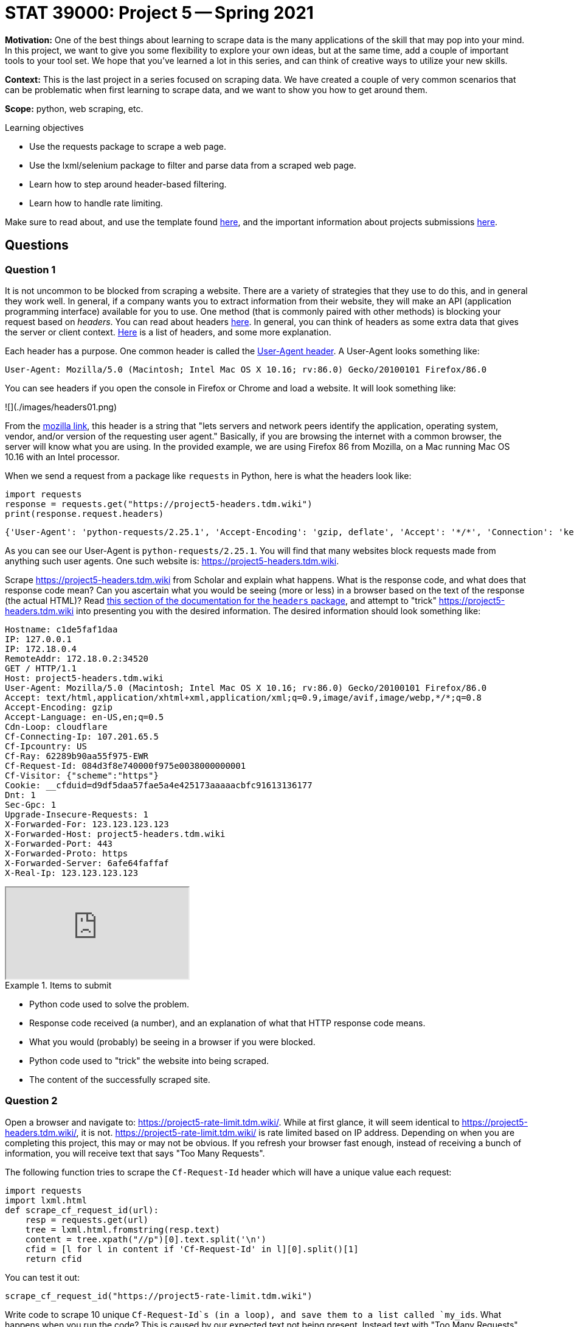 = STAT 39000: Project 5 -- Spring 2021

**Motivation:** One of the best things about learning to scrape data is the many applications of the skill that may pop into your mind. In this project, we want to give you some flexibility to explore your own ideas, but at the same time, add a couple of important tools to your tool set. We hope that you've learned a lot in this series, and can think of creative ways to utilize your new skills.

**Context:** This is the last project in a series focused on scraping data. We have created a couple of very common scenarios that can be problematic when first learning to scrape data, and we want to show you how to get around them.

**Scope:** python, web scraping, etc.

.Learning objectives
****
- Use the requests package to scrape a web page.
- Use the lxml/selenium package to filter and parse data from a scraped web page.
- Learn how to step around header-based filtering.
- Learn how to handle rate limiting.
****

Make sure to read about, and use the template found xref:templates.adoc[here], and the important information about projects submissions xref:submissions.adoc[here].

== Questions

=== Question 1

It is not uncommon to be blocked from scraping a website. There are a variety of strategies that they use to do this, and in general they work well. In general, if a company wants you to extract information from their website, they will make an API (application programming interface) available for you to use. One method (that is commonly paired with other methods) is blocking your request based on _headers_. You can read about headers https://developer.mozilla.org/en-US/docs/Glossary/Request_header[here]. In general, you can think of headers as some extra data that gives the server or client context. https://developer.mozilla.org/en-US/docs/Web/HTTP/Headers[Here] is a list of headers, and some more explanation.

Each header has a purpose. One common header is called the https://developer.mozilla.org/en-US/docs/Web/HTTP/Headers/User-Agent[User-Agent header]. A User-Agent looks something like:

----
User-Agent: Mozilla/5.0 (Macintosh; Intel Mac OS X 10.16; rv:86.0) Gecko/20100101 Firefox/86.0
----

You can see headers if you open the console in Firefox or Chrome and load a website. It will look something like:

![](./images/headers01.png)

From the https://developer.mozilla.org/en-US/docs/Web/HTTP/Headers/User-Agent[mozilla link], this header is a string that "lets servers and network peers identify the application, operating system, vendor, and/or version of the requesting user agent." Basically, if you are browsing the internet with a common browser, the server will know what you are using. In the provided example, we are using Firefox 86 from Mozilla, on a Mac running Mac OS 10.16 with an Intel processor. 

When we send a request from a package like `requests` in Python, here is what the headers look like:

[source,python]
----
import requests
response = requests.get("https://project5-headers.tdm.wiki")
print(response.request.headers)
----

----
{'User-Agent': 'python-requests/2.25.1', 'Accept-Encoding': 'gzip, deflate', 'Accept': '*/*', 'Connection': 'keep-alive'}
----

As you can see our User-Agent is `python-requests/2.25.1`. You will find that many websites block requests made from anything such user agents. One such website is: https://project5-headers.tdm.wiki. 

Scrape https://project5-headers.tdm.wiki from Scholar and explain what happens. What is the response code, and what does that response code mean? Can you ascertain what you would be seeing (more or less) in a browser based on the text of the response (the actual HTML)? Read https://requests.readthedocs.io/en/master/user/quickstart/#custom-headers[this section of the documentation for the `headers` package], and attempt to "trick" https://project5-headers.tdm.wiki into presenting you with the desired information. The desired information should look something like:

----
Hostname: c1de5faf1daa
IP: 127.0.0.1
IP: 172.18.0.4
RemoteAddr: 172.18.0.2:34520
GET / HTTP/1.1
Host: project5-headers.tdm.wiki
User-Agent: Mozilla/5.0 (Macintosh; Intel Mac OS X 10.16; rv:86.0) Gecko/20100101 Firefox/86.0
Accept: text/html,application/xhtml+xml,application/xml;q=0.9,image/avif,image/webp,*/*;q=0.8
Accept-Encoding: gzip
Accept-Language: en-US,en;q=0.5
Cdn-Loop: cloudflare
Cf-Connecting-Ip: 107.201.65.5
Cf-Ipcountry: US
Cf-Ray: 62289b90aa55f975-EWR
Cf-Request-Id: 084d3f8e740000f975e0038000000001
Cf-Visitor: {"scheme":"https"}
Cookie: __cfduid=d9df5daa57fae5a4e425173aaaaacbfc91613136177
Dnt: 1
Sec-Gpc: 1
Upgrade-Insecure-Requests: 1
X-Forwarded-For: 123.123.123.123
X-Forwarded-Host: project5-headers.tdm.wiki
X-Forwarded-Port: 443
X-Forwarded-Proto: https
X-Forwarded-Server: 6afe64faffaf
X-Real-Ip: 123.123.123.123
----

++++
<iframe class="video" src="https://mediaspace.itap.purdue.edu/id/1_qg61j5iu"></iframe>
++++

.Items to submit
====
- Python code used to solve the problem.
- Response code received (a number), and an explanation of what that HTTP response code means.
- What you would (probably) be seeing in a browser if you were blocked.
- Python code used to "trick" the website into being scraped.
- The content of the successfully scraped site.
====

=== Question 2

Open a browser and navigate to: https://project5-rate-limit.tdm.wiki/. While at first glance, it will seem identical to https://project5-headers.tdm.wiki/, it is not. https://project5-rate-limit.tdm.wiki/ is rate limited based on IP address. Depending on when you are completing this project, this may or may not be obvious. If you refresh your browser fast enough, instead of receiving a bunch of information, you will receive text that says "Too Many Requests". 

The following function tries to scrape the `Cf-Request-Id` header which will have a unique value each request:

[source,python]
----
import requests
import lxml.html
def scrape_cf_request_id(url):
    resp = requests.get(url)
    tree = lxml.html.fromstring(resp.text)
    content = tree.xpath("//p")[0].text.split('\n')
    cfid = [l for l in content if 'Cf-Request-Id' in l][0].split()[1]
    return cfid
----

You can test it out:

[source,python]
----
scrape_cf_request_id("https://project5-rate-limit.tdm.wiki")
----

Write code to scrape 10 unique `Cf-Request-Id`s (in a loop), and save them to a list called `my_ids`. What happens when you run the code? This is caused by our expected text not being present. Instead text with "Too Many Requests" is. While normally this error would be something that makes more sense, like an HTTPError or a Timeout Exception, it _could_ be anything, depending on your code. 

One solution that might come to mind is to "wait" between each loop using `time.sleep()`. While yes, this may work, it is not a robust solution. Other users from your IP address may count towards your rate limit and cause your function to fail, the amount of sleep time may change dynamically, or even be manually adjusted to be longer, etc. The best way to handle this is to used something called exponential backoff.

In a nutshell, exponential backoff is a way to increase the wait time (exponentially) until an acceptable rate is found. https://pypi.org/project/backoff/[`backoff`] is an excellent package to do just that. `backoff`, upon being triggered from a specified error or exception, will wait to "try again" until a certain amount of time has passed. Upon receving the same error or exception, the time to wait will increase exponentially. Use `backoff` to modify the provided `scrape_cf_request_id` function to use exponential backoff when the we alluded to occurs. Test out the modified function in a loop and print the resulting 10 `Cf-Request-Id`s.

++++
<iframe class="video" src="https://mediaspace.itap.purdue.edu/id/1_p0ioevlc"></iframe>
++++

[NOTE]
====
`backoff` utilizes decorators. For those interested in learning about decorators, https://realpython.com/primer-on-python-decorators/[this] is an excellent article.
====

.Items to submit
====
- Python code used to solve the problem.
- What happens when you run the function 10 times in a row?
- Fixed code that will work regardless of the rate limiting.
- 10 unique `Cf-Request-Id`s printed.
====

=== Question 3

You now have a great set of tools to be able to scrape pretty much anything you want from the internet. Now all that is left to do is practice. Find a course appropriate website containing data you would like to scrape. Utilize the tools you've learned about to scrape at least 100 "units" of data. A "unit" is just a representation of what you are scraping. For example, a unit could be a tweet from Twitter, a basketball player's statistics from sportsreference, a product from Amazon, a blog post from your favorite blogger, etc.

The hard requirements are:

- Documented code with thorough comments explaining what the code does.
- At least 100 "units" scraped.
- The data must be from multiple web pages.
- Write at least 1 function (with a docstring) to help you scrape.
- A clear explanation of what your scraper scrapes, challenges you encountered (if any) and how you overcame them, and a sample of your data printed out (for example a `head` of a pandas dataframe containing the data). 

.Items to submit
====
- Python code that scrapes 100 unites of data (with thorough comments explaining what the code does).
- The data must be from more than a single web page.
- 1 or more functions (with docstrings) used to help you scrape/parse data.
- Clear documentation and explanation of what your scraper scrapes, challenges you encountered (if any) and how you overcame them, and a sample of your data printed out (for example using the `head` of a dataframe containing the data).
====